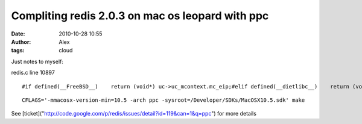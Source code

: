 Compliting redis 2.0.3 on mac os leopard with ppc
#################################################
:date: 2010-10-28 10:55
:author: Alex
:tags: cloud

Just notes to myself:

redis.c line 10897

.. raw:: html

   <p>

::

      #if defined(__FreeBSD__)    return (void*) uc->uc_mcontext.mc_eip;#elif defined(__dietlibc__)    return (void*) uc->uc_mcontext.eip;#elif defined(__APPLE__) && !defined(MAC_OS_X_VERSION_10_6)  #if __x86_64__    return (void*) uc->uc_mcontext->__ss.__rip; #elif defined (__i386__)      return (void*) uc->uc_mcontext->__ss.__eip;  #else    return (void*) uc->uc_mcontext->__ss.__srr0;  #endif

.. raw:: html

   </p>

.. raw:: html

   <p>

::

      CFLAGS='-mmacosx-version-min=10.5 -arch ppc -sysroot=/Developer/SDKs/MacOSX10.5.sdk' make

.. raw:: html

   </p>

See
[ticket]("http://code.google.com/p/redis/issues/detail?id=119&can=1&q=ppc")
for more details
